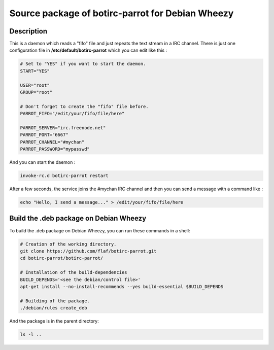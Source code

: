 =================================================
Source package of botirc-parrot for Debian Wheezy
=================================================

Description
===========

This is a daemon which reads a "fifo" file and just
repeats the text stream in a IRC channel. There is just one
configuration file in **/etc/default/botirc-parrot**
which you can edit like this :

.. code:: sh

 # Set to "YES" if you want to start the daemon.
 START="YES"

 USER="root"
 GROUP="root"

 # Don't forget to create the "fifo" file before.
 PARROT_FIFO="/edit/your/fifo/file/here"

 PARROT_SERVER="irc.freenode.net"
 PARROT_PORT="6667"
 PARROT_CHANNEL="#mychan"
 PARROT_PASSWORD="mypasswd"

And you can start the daemon :

.. code:: sh

 invoke-rc.d botirc-parrot restart

After a few seconds, the service joins the #mychan IRC channel
and then you can send a message with a command like :

.. code:: sh

 echo "Hello, I send a message..." > /edit/your/fifo/file/here



Build the .deb package on Debian Wheezy
=======================================

To build the .deb package on Debian Wheezy, you can run these commands in a shell:

.. code:: sh

  # Creation of the working directory.
  git clone https://github.com/flaf/botirc-parrot.git
  cd botirc-parrot/botirc-parrot/

  # Installation of the build-dependencies
  BUILD_DEPENDS='<see the debian/control file>'
  apt-get install --no-install-recommends --yes build-essential $BUILD_DEPENDS

  # Building of the package.
  ./debian/rules create_deb

And the package is in the parent directory:

.. code:: sh

  ls -l ..

